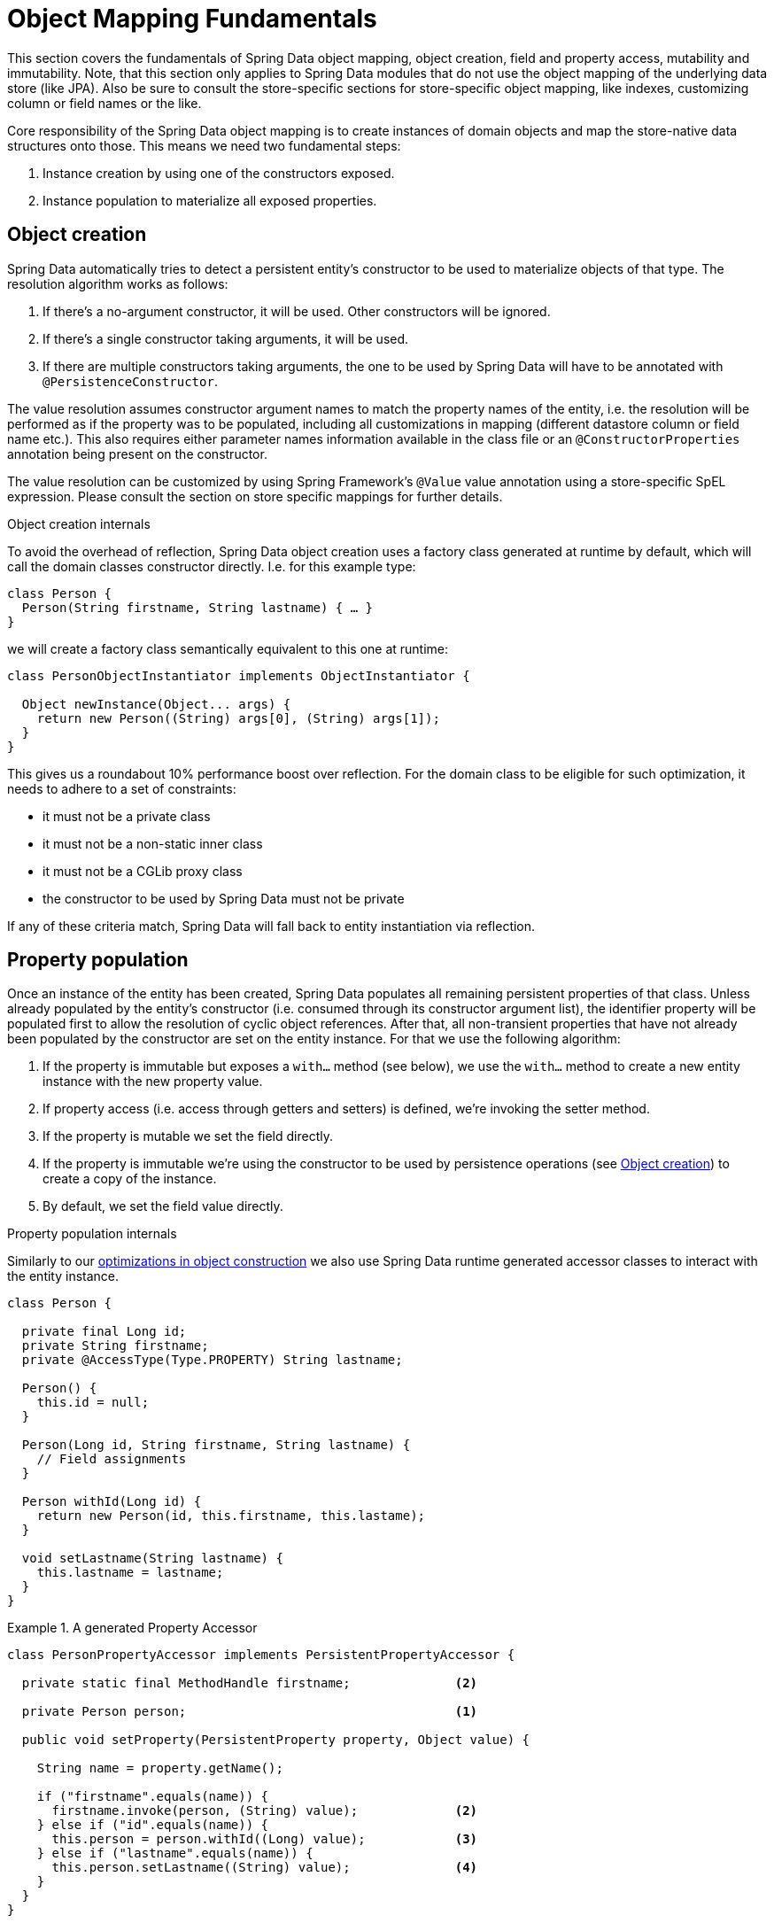[[mapping.fundamentals]]
= Object Mapping Fundamentals

This section covers the fundamentals of Spring Data object mapping, object creation, field and property access, mutability and immutability.
Note, that this section only applies to Spring Data modules that do not use the object mapping of the underlying data store (like JPA).
Also be sure to consult the store-specific sections for store-specific object mapping, like indexes, customizing column or field names or the like.

Core responsibility of the Spring Data object mapping is to create instances of domain objects and map the store-native data structures onto those.
This means we need two fundamental steps:

1. Instance creation by using one of the constructors exposed.
2. Instance population to materialize all exposed properties.

[[mapping.object-creation]]
== Object creation

Spring Data automatically tries to detect a persistent entity's constructor to be used to materialize objects of that type.
The resolution algorithm works as follows:

1. If there's a no-argument constructor, it will be used.
Other constructors will be ignored.
2. If there's a single constructor taking arguments, it will be used.
3. If there are multiple constructors taking arguments, the one to be used by Spring Data will have to be annotated with `@PersistenceConstructor`.

The value resolution assumes constructor argument names to match the property names of the entity, i.e. the resolution will be performed as if the property was to be populated, including all customizations in mapping (different datastore column or field name etc.).
This also requires either parameter names information available in the class file or an `@ConstructorProperties` annotation being present on the constructor.

The value resolution can be customized by using Spring Framework's `@Value` value annotation using a store-specific SpEL expression.
Please consult the section on store specific mappings for further details.

[[mapping.object-creation.details]]
.Object creation internals
****

To avoid the overhead of reflection, Spring Data object creation uses a factory class generated at runtime by default, which will call the domain classes constructor directly.
I.e. for this example type:

[source, java]
----
class Person {
  Person(String firstname, String lastname) { … }
}
----

we will create a factory class semantically equivalent to this one at runtime:

[source, java]
----
class PersonObjectInstantiator implements ObjectInstantiator {

  Object newInstance(Object... args) {
    return new Person((String) args[0], (String) args[1]);
  }
}
----

This gives us a roundabout 10% performance boost over reflection.
For the domain class to be eligible for such optimization, it needs to adhere to a set of constraints:

- it must not be a private class
- it must not be a non-static inner class
- it must not be a CGLib proxy class
- the constructor to be used by Spring Data must not be private

If any of these criteria match, Spring Data will fall back to entity instantiation via reflection.
****

[[mapping.property-population]]
== Property population

Once an instance of the entity has been created, Spring Data populates all remaining persistent properties of that class.
Unless already populated by the entity's constructor (i.e. consumed through its constructor argument list), the identifier property will be populated first to allow the resolution of cyclic object references.
After that, all non-transient properties that have not already been populated by the constructor are set on the entity instance.
For that we use the following algorithm:

1. If the property is immutable but exposes a `with…` method (see below), we use the `with…` method to create a new entity instance with the new property value.
2. If property access (i.e. access through getters and setters) is defined, we're invoking the setter method.
3. If the property is mutable we set the field directly.
4. If the property is immutable we're using the constructor to be used by persistence operations (see <<mapping.object-creation>>) to create a copy of the instance.
5. By default, we set the field value directly.

[[mapping.property-population.details]]
.Property population internals
****
Similarly to our <<mapping.object-creation.details,optimizations in object construction>> we also use Spring Data runtime generated accessor classes to interact with the entity instance.

[source,java]
----
class Person {

  private final Long id;
  private String firstname;
  private @AccessType(Type.PROPERTY) String lastname;

  Person() {
    this.id = null;
  }

  Person(Long id, String firstname, String lastname) {
    // Field assignments
  }

  Person withId(Long id) {
    return new Person(id, this.firstname, this.lastame);
  }

  void setLastname(String lastname) {
    this.lastname = lastname;
  }
}
----

.A generated Property Accessor
====
[source, java]
----
class PersonPropertyAccessor implements PersistentPropertyAccessor {

  private static final MethodHandle firstname;              <2>

  private Person person;                                    <1>

  public void setProperty(PersistentProperty property, Object value) {

    String name = property.getName();

    if ("firstname".equals(name)) {
      firstname.invoke(person, (String) value);             <2>
    } else if ("id".equals(name)) {
      this.person = person.withId((Long) value);            <3>
    } else if ("lastname".equals(name)) {
      this.person.setLastname((String) value);              <4>
    }
  }
}
----
<1> PropertyAccessor's hold a mutable instance of the underlying object. This is, to enable mutations of otherwise immutable properties.
<2> By default, Spring Data uses field-access to read and write property values. As per visibility rules of `private` fields, `MethodHandles` are used to interact with fields.
<3> The class exposes a `withId(…)` method that's used to set the identifier, e.g. when an instance is inserted into the datastore and an identifier has been generated. Calling `withId(…)` creates a new `Person` object. All subsequent mutations will take place in the new instance leaving the previous untouched.
<4> Using property-access allows direct method invocations without using `MethodHandles`.
====

This gives us a roundabout 25% performance boost over reflection.
For the domain class to be eligible for such optimization, it needs to adhere to a set of constraints:

- Types must not reside in the default or under the `java` package.
- Types and their constructors must be `public`
- Types that are inner classes must be `static`.
- The used Java Runtime must allow for declaring classes in the originating `ClassLoader`. Java 9 and newer impose certain limitations.

By default, Spring Data attempts to use generated property accessors and falls back to reflection-based ones if a limitation is detected.
****

Let's have a look at the following entity:

.A sample entity
====
[source, java]
----
class Person {

  private final @Id Long id;                                                <1>
  private final String firstname, lastname;                                 <2>
  private final LocalDate birthday;
  private final int age;                                                    <3>

  private String comment;                                                   <4>
  private @AccessType(Type.PROPERTY) String remarks;                        <5>

  static Person of(String firstname, String lastname, LocalDate birthday) { <6>

    return new Person(null, firstname, lastname, birthday,
      Period.between(birthday, LocalDate.now()).getYears());
  }

  Person(Long id, String firstname, String lastname, LocalDate birthday, int age) { <6>

    this.id = id;
    this.firstname = firstname;
    this.lastname = lastname;
    this.birthday = birthday;
    this.age = age;
  }

  Person withId(Long id) {                                                  <1>
    return new Person(id, this.firstname, this.lastname, this.birthday, this.age);
  }

  void setRemarks(String remarks) {                                         <5>
    this.remarks = remarks;
  }
}
----
====
<1> The identifier property is final but set to `null` in the constructor.
The class exposes a `withId(…)` method that's used to set the identifier, e.g. when an instance is inserted into the datastore and an identifier has been generated.
The original `Person` instance stays unchanged as a new one is created.
The same pattern is usually applied for other properties that are store managed but might have to be changed for persistence operations.
The wither method is optional as the persistence constructor (see 6) is effectively a copy constructor and setting the property will be translated into creating a fresh instance with the new identifier value applied.
<2> The `firstname` and `lastname` properties are ordinary immutable properties potentially exposed through getters.
<3> The `age` property is an immutable but derived one from the `birthday` property.
With the design shown, the database value will trump the defaulting as Spring Data uses the only declared constructor.
Even if the intent is that the calculation should be preferred, it's important that this constructor also takes `age` as parameter (to potentially ignore it) as otherwise the property population step will attempt to set the age field and fail due to it being immutable and no `with…` method being present.
<4> The `comment` property is mutable is populated by setting its field directly.
<5> The `remarks` properties are mutable and populated by setting the `comment` field directly or by invoking the setter method for
<6> The class exposes a factory method and a constructor for object creation.
The core idea here is to use factory methods instead of additional constructors to avoid the need for constructor disambiguation through `@PersistenceConstructor`.
Instead, defaulting of properties is handled within the factory method.

[[mapping.general-recommendations]]
== General recommendations

* _Try to stick to immutable objects_ -- Immutable objects are straightforward to create as materializing an object is then a matter of calling its constructor only.
Also, this avoids your domain objects to be littered with setter methods that allow client code to manipulate the objects state.
If you need those, prefer to make them package protected so that they can only be invoked by a limited amount of co-located types.
Constructor-only materialization is up to 30% faster than properties population.
* _Provide an all-args constructor_ -- Even if you cannot or don't want to model your entities as immutable values, there's still value in providing a constructor that takes all properties of the entity as arguments, including the mutable ones, as this allows the object mapping to skip the property population for optimal performance.
* _Use factory methods instead of overloaded constructors to avoid ``@PersistenceConstructor``_ -- With an all-argument constructor needed for optimal performance, we usually want to expose more application use case specific constructors that omit things like auto-generated identifiers etc.
It's an established pattern to rather use static factory methods to expose these variants of the all-args constructor.
* _Make sure you adhere to the constraints that allow the generated instantiator and property accessor classes to be used_ --
* _For identifiers to be generated, still use a final field in combination with an all-arguments persistence constructor (preferred) or a `with…` method_ --
* _Use Lombok to avoid boilerplate code_ -- As persistence operations usually require a constructor taking all arguments, their declaration becomes a tedious repetition of boilerplate parameter to field assignments that can best be avoided by using Lombok's `@AllArgsConstructor`.

[[mapping.general-recommendations.override.properties]]
=== Overriding Properties

Java's allows a flexible design of domain classes where a subclass could define a property that is already declared with the same name in its superclass.
Consider the following example:

====
[source,java]
----
public class SuperType {

   private CharSequence field;

   public SuperType(CharSequence field) {
      this.field = field;
   }

   public CharSequence getField() {
      return this.field;
   }

   public void setField(CharSequence field) {
      this.field = field;
   }
}

public class SubType extends SuperType {

   private String field;

   public SubType(String field) {
      super(field);
      this.field = field;
   }

   @Override
   public String getField() {
      return this.field;
   }

   public void setField(String field) {
      this.field = field;

      // optional
      super.setField(field);
   }
}
----
====

Both classes define a `field` using assignable types. `SubType` however shadows `SuperType.field`.
Depending on the class design, using the constructor could be the only default approach to set `SuperType.field`.
Alternatively, calling `super.setField(…)` in the setter could set the `field` in `SuperType`.
All these mechanisms create conflicts to some degree because the properties share the same name yet might represent two distinct values.
Spring Data skips super-type properties if types are not assignable.
That is, the type of the overridden property must be assignable to its super-type property type to be registered as override, otherwise the super-type property is considered transient.
We generally recommend using distinct property names.

Spring Data modules generally support overridden properties holding different values.
From a programming model perspective there are a few things to consider:

1. Which property should be persisted (default to all declared properties)?
You can exclude properties by annotating these with `@Transient`.
2. How to represent properties in your data store?
Using the same field/column name for different values typically leads to corrupt data so you should annotate least one of the properties using an explicit field/column name.
3. Using `@AccessType(PROPERTY)` cannot be used as the super-property cannot be generally set without making any further assumptions of the setter implementation.

[[mapping.kotlin]]
== Kotlin support

Spring Data adapts specifics of Kotlin to allow object creation and mutation.

=== Kotlin object creation

Kotlin classes are supported to be instantiated , all classes are immutable by default and require explicit property declarations to define mutable properties.
Consider the following `data` class `Person`:

====
[source,kotlin]
----
data class Person(val id: String, val name: String)
----
====

The class above compiles to a typical class with an explicit constructor.We can customize this class by adding another constructor and annotate it with `@PersistenceConstructor` to indicate a constructor preference:

====
[source,kotlin]
----
data class Person(var id: String, val name: String) {

    @PersistenceConstructor
    constructor(id: String) : this(id, "unknown")
}
----
====

Kotlin supports parameter optionality by allowing default values to be used if a parameter is not provided.
When Spring Data detects a constructor with parameter defaulting, then it leaves these parameters absent if the data store does not provide a value (or simply returns `null`) so Kotlin can apply parameter defaulting.Consider the following class that applies parameter defaulting for `name`

====
[source,kotlin]
----
data class Person(var id: String, val name: String = "unknown")
----
====

Every time the `name` parameter is either not part of the result or its value is `null`, then the `name` defaults to `unknown`.

=== Property population of Kotlin data classes

In Kotlin, all classes are immutable by default and require explicit property declarations to define mutable properties.
Consider the following `data` class `Person`:

====
[source,kotlin]
----
data class Person(val id: String, val name: String)
----
====

This class is effectively immutable.
It allows creating new instances as Kotlin generates a `copy(…)` method that creates new object instances copying all property values from the existing object and applying property values provided as arguments to the method.

[[mapping.kotlin.override.properties]]
=== Kotlin Overriding Properties

Kotlin allows declaring https://kotlinlang.org/docs/inheritance.html#overriding-properties[property overrides] to alter properties in subclasses.

====
[source,kotlin]
----
open class SuperType(open var field: Int)

class SubType(override var field: Int = 1) :
	SuperType(field) {
}
----
====

Such an arrangement renders two properties with the name `field`.
Kotlin generates property accessors (getters and setters) for each property in each class.
Effectively, the code looks like as follows:

====
[source,java]
----
public class SuperType {

   private int field;

   public SuperType(int field) {
      this.field = field;
   }

   public int getField() {
      return this.field;
   }

   public void setField(int field) {
      this.field = field;
   }
}

public final class SubType extends SuperType {

   private int field;

   public SubType(int field) {
      super(field);
      this.field = field;
   }

   public int getField() {
      return this.field;
   }

   public void setField(int field) {
      this.field = field;
   }
}
----
====

Getters and setters on `SubType` set only `SubType.field` and not `SuperType.field`.
In such an arrangement, using the constructor is the only default approach to set `SuperType.field`.
Adding a method to `SubType` to set `SuperType.field` via `this.SuperType.field = …` is possible but falls outside of supported conventions.
Property overrides create conflicts to some degree because the properties share the same name yet might represent two distinct values.
We generally recommend using distinct property names.

Spring Data modules generally support overridden properties holding different values.
From a programming model perspective there are a few things to consider:

1. Which property should be persisted (default to all declared properties)?
You can exclude properties by annotating these with `@Transient`.
2. How to represent properties in your data store?
Using the same field/column name for different values typically leads to corrupt data so you should annotate least one of the properties using an explicit field/column name.
3. Using `@AccessType(PROPERTY)` cannot be used as the super-property cannot be set.
